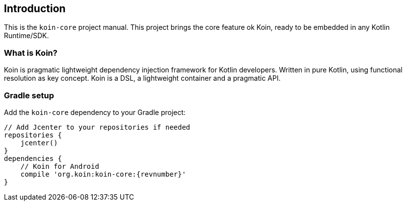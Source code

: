 == Introduction

This is the `koin-core` project manual. This project brings the core feature ok Koin, ready to be embedded in any Kotlin Runtime/SDK.

=== What is Koin?

Koin is pragmatic lightweight dependency injection framework for Kotlin developers. Written in pure Kotlin, using functional resolution as key concept. Koin is a DSL, a lightweight container and a pragmatic API.

=== Gradle setup

Add the `koin-core` dependency to your Gradle project:

[source,gradle,subs="attributes"]
----
// Add Jcenter to your repositories if needed
repositories {
    jcenter()
}
dependencies {
    // Koin for Android
    compile 'org.koin:koin-core:{revnumber}'
}
----

